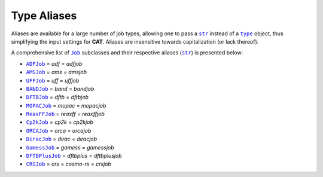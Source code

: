 .. _Type Aliases:

Type Aliases
============

Aliases are available for a large number of job types,
allowing one to pass a |str|_ instead of a |type|_ object, thus simplifying
the input settings for **CAT**. Aliases are insensitive towards capitalization
(or lack thereof).

A comprehensive list of |Job|_ subclasses and their respective
aliases (|str|_) is presented below:

-   |ADFJob|_ = *adf* = *adfjob*

-   |AMSJob|_ = *ams* = *amsjob*

-   |UFFJob|_ = *uff* = *uffjob*

-   |BANDJob|_ = *band* = *bandjob*

-   |DFTBJob|_ = *dftb* = *dftbjob*

-   |MOPACJob|_ = *mopac* = *mopacjob*

-   |ReaxFFJob|_ = *reaxff* = *reaxffjob*

-   |Cp2kJob|_ = *cp2k* = *cp2kjob*

-   |ORCAJob|_ = *orca* = *orcajob*

-   |DiracJob|_ = *dirac* = *diracjob*

-   |GamessJob|_ = *gamess* = *gamessjob*

-   |DFTBPlusJob|_ = *dftbplus* = *dftbplusjob*

-   |CRSJob|_ = *crs* = *cosmo-rs* = *crsjob*


.. _str: https://docs.python.org/3/library/stdtypes.html#str
.. _type: https://docs.python.org/3/library/functions.html#type
.. _Job: https://www.scm.com/doc/plams/components/jobs.html#job-api

.. _ADFJob: https://www.scm.com/doc/plams/interfaces/adf.html#api
.. _AMSJob: https://www.scm.com/doc/plams/interfaces/ams.html#amsjob-api
.. _UFFJob: https://www.scm.com/doc/plams/interfaces/legacy.html
.. _BANDJob: https://www.scm.com/doc/plams/interfaces/legacy.html
.. _DFTBJob: https://www.scm.com/doc/plams/interfaces/legacy.html
.. _MOPACJob: https://www.scm.com/doc/plams/interfaces/mopac.html#api
.. _ReaxFFJob: https://www.scm.com/doc/plams/interfaces/reaxff.html
.. _Cp2kJob: https://www.scm.com/doc/plams/interfaces/cp2k.html
.. _ORCAJob: https://www.scm.com/doc/plams/interfaces/interfaces.html
.. _DiracJob: https://www.scm.com/doc/plams/interfaces/dirac.html#api
.. _GamessJob: https://www.scm.com/doc/plams/interfaces/interfaces.html
.. _DFTBPlusJob: https://www.scm.com/doc/plams/interfaces/dftbplus.html#api
.. _CRSJob: https://github.com/BvB93/CAT/blob/master/CAT/analysis/crs.py

.. |str| replace:: ``str``
.. |type| replace:: ``type``
.. |Job| replace:: ``Job``

.. |ADFJob| replace:: ``ADFJob``
.. |AMSJob| replace:: ``AMSJob``
.. |UFFJob| replace:: ``UFFJob``
.. |BANDJob| replace:: ``BANDJob``
.. |DFTBJob| replace:: ``DFTBJob``
.. |MOPACJob| replace:: ``MOPACJob``
.. |ReaxFFJob| replace:: ``ReaxFFJob``
.. |Cp2kJob| replace:: ``Cp2kJob``
.. |ORCAJob| replace:: ``ORCAJob``
.. |DiracJob| replace:: ``DiracJob``
.. |GamessJob| replace:: ``GamessJob``
.. |DFTBPlusJob| replace:: ``DFTBPlusJob``
.. |CRSJob| replace:: ``CRSJob``

